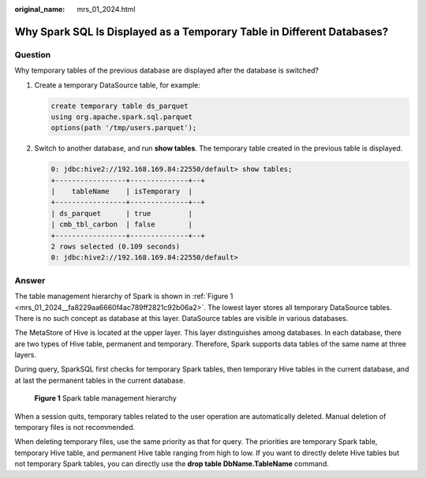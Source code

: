 :original_name: mrs_01_2024.html

.. _mrs_01_2024:

Why Spark SQL Is Displayed as a Temporary Table in Different Databases?
=======================================================================

Question
--------

Why temporary tables of the previous database are displayed after the database is switched?

#. Create a temporary DataSource table, for example:

   .. code-block::

      create temporary table ds_parquet
      using org.apache.spark.sql.parquet
      options(path '/tmp/users.parquet');

#. Switch to another database, and run **show tables**. The temporary table created in the previous table is displayed.

   .. code-block::

      0: jdbc:hive2://192.168.169.84:22550/default> show tables;
      +-----------------+--------------+--+
      |    tableName    | isTemporary  |
      +-----------------+--------------+--+
      | ds_parquet      | true         |
      | cmb_tbl_carbon  | false        |
      +-----------------+--------------+--+
      2 rows selected (0.109 seconds)
      0: jdbc:hive2://192.168.169.84:22550/default>

Answer
------

The table management hierarchy of Spark is shown in :ref:`Figure 1 <mrs_01_2024__fa8229aa6660f4ac789ff2821c92b06a2>`. The lowest layer stores all temporary DataSource tables. There is no such concept as database at this layer. DataSource tables are visible in various databases.

The MetaStore of Hive is located at the upper layer. This layer distinguishes among databases. In each database, there are two types of Hive table, permanent and temporary. Therefore, Spark supports data tables of the same name at three layers.

During query, SparkSQL first checks for temporary Spark tables, then temporary Hive tables in the current database, and at last the permanent tables in the current database.

.. _mrs_01_2024__fa8229aa6660f4ac789ff2821c92b06a2:

.. figure:: /_static/images/en-us_image_0000001348771181.png
   :alt: **Figure 1** Spark table management hierarchy

   **Figure 1** Spark table management hierarchy

When a session quits, temporary tables related to the user operation are automatically deleted. Manual deletion of temporary files is not recommended.

When deleting temporary files, use the same priority as that for query. The priorities are temporary Spark table, temporary Hive table, and permanent Hive table ranging from high to low. If you want to directly delete Hive tables but not temporary Spark tables, you can directly use the **drop table DbName.TableName** command.
